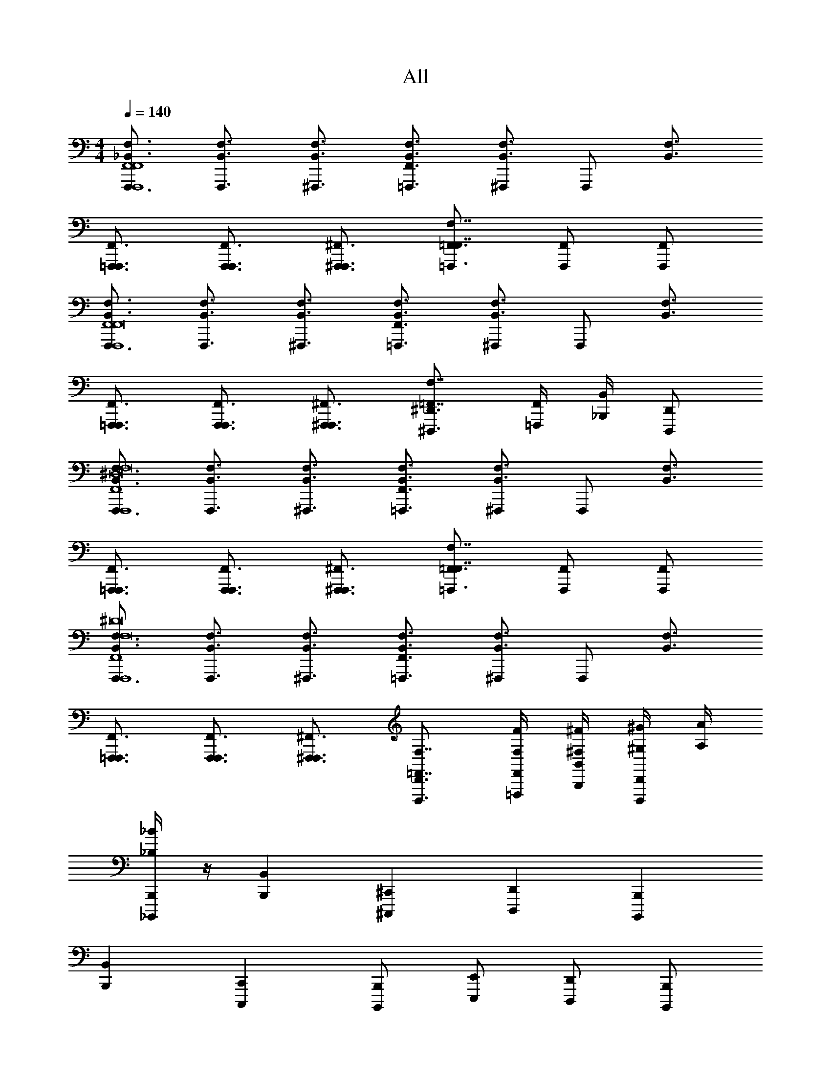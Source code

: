 X: 1
T: All
Z: ABC Generated by Starbound Composer v0.8.6
L: 1/4
M: 4/4
Q: 1/4=140
K: C
[F,,,3/4_B,,3/4F,3/4F,,,4F,,4F,,4] [F,,,3/4B,,3/4F,3/4] [^F,,,3/4B,,3/4F,3/4] [=F,,,3/4F,,3/4B,,3/4F,3/4] [^F,,,/B,,3/4F,3/4] [z/4F,,,/] [z/4B,,3/4F,3/4] 
[=F,,,3/4F,,,3/4F,,3/4] [F,,,3/4F,,,3/4F,,3/4] [^F,,,3/4F,,,3/4^F,,3/4] [=F,,,3/4=F,,3/4F,,7/4F,7/4] [F,,,/F,,/] [F,,,/F,,/] 
[F,,,3/4B,,3/4F,3/4F,,,4F,,4F,,8] [F,,,3/4B,,3/4F,3/4] [^F,,,3/4B,,3/4F,3/4] [=F,,,3/4F,,3/4B,,3/4F,3/4] [^F,,,/B,,3/4F,3/4] [z/4F,,,/] [z/4B,,3/4F,3/4] 
[=F,,,3/4F,,,3/4F,,3/4] [F,,,3/4F,,,3/4F,,3/4] [^F,,,3/4F,,,3/4^F,,3/4] [^D,,,3/4^D,,3/4=F,,7/4F,7/4] [=F,,,/4F,,/4] [_B,,,/4B,,/4] [D,,,/D,,/] 
[F,,,3/4B,,3/4F,3/4F,,,4F,,4^D,8F,8] [F,,,3/4B,,3/4F,3/4] [^F,,,3/4B,,3/4F,3/4] [=F,,,3/4F,,3/4B,,3/4F,3/4] [^F,,,/B,,3/4F,3/4] [z/4F,,,/] [z/4B,,3/4F,3/4] 
[=F,,,3/4F,,,3/4F,,3/4] [F,,,3/4F,,,3/4F,,3/4] [^F,,,3/4F,,,3/4^F,,3/4] [=F,,,3/4=F,,3/4F,,7/4F,7/4] [F,,,/F,,/] [F,,,/F,,/] 
[F,,,3/4B,,3/4F,3/4F,,,4F,,4F,8^D8] [F,,,3/4B,,3/4F,3/4] [^F,,,3/4B,,3/4F,3/4] [=F,,,3/4F,,3/4B,,3/4F,3/4] [^F,,,/B,,3/4F,3/4] [z/4F,,,/] [z/4B,,3/4F,3/4] 
[=F,,,3/4F,,,3/4F,,3/4] [F,,,3/4F,,,3/4F,,3/4] [^F,,,3/4F,,,3/4^F,,3/4] [D,,,3/4D,,3/4=F,,7/4F,7/4] [F,/4F/4=F,,,/4F,,/4] [^F,/4^F/4B,,,/4B,,/4] [^G,/4^G/4D,,,/D,,/] [A,/4A/4] 
[_B,/4_B/4_B,,,,/B,,,/] z/4 [B,,,B,,] [^C,,,^C,,] [D,,,D,,] [B,,,,B,,,] 
[B,,,B,,] [C,,,C,,] [B,,,,/B,,,/] [E,,,/E,,/] [D,,,/D,,/] [B,,,,/B,,,/] 
[B,,,B,,] [C,,,C,,] [D,,,D,,] [B,,,,B,,,] z2 
^G,,,/ [B,,,,/4B,,,/4] [B,,,/4B,,/4] [B,,,,/B,,,/] [B,,,,/B,,,/F,,/B,,/] [z/B,,,B,,=F,B,] [A/8a/8] [z3/8B11/8_b11/8] [C,,,C,,^G,,^C,] 
[D,,,D,,B,,D,A3/a3/] [z/B,,,,B,,,F,,B,,] [z/G3^g3] [B,,,/B,,/F,/B,/] [C,,,/C,,/G,,/C,/] [D,,,/D,,/B,,/D,/] [E,,,/E,,/=B,,/E,/] 
[C,,,/C,,/G,,/C,/] [D,,,/D,,/_B,,/D,/=B=b] [=B,,,,/=B,,,/^F,,/=B,,/] [_B,,,,/_B,,,/=F,,/_B,,/] [z/B,,,B,,F,B,] [A/8a/8] [z3/8_B11/8_b11/8] [C,,,C,,G,,C,] 
[D,,,D,,B,,D,A3/a3/] [B,,,,B,,,F,,B,,] [B,,,/B,,/F,/B,/] [C,,,/C,,/G,,/C,/] [D,,,/D,,/B,,/D,/] [E,,,/E,,/=B,,/E,/] 
[C,,,/C,,/G,,/C,/] [D,,,/D,,/_B,,/D,/] [=B,,,,/=B,,,/^F,,/=B,,/] [B,/B/_B,,,,/_B,,,/=F,,/_B,,/] [z/B,,,B,,F,B,] [A/8a/8] [z3/8B11/8b11/8] [C,,,C,,G,,C,] 
[D,,,D,,B,,D,A3/a3/] [z/B,,,,B,,,F,,B,,] [z/G3g3] [B,,,/B,,/F,/B,/] [C,,,/C,,/G,,/C,/] [D,,,/D,,/B,,/D,/] [E,,,/E,,/=B,,/E,/] 
[C,,,/C,,/G,,/C,/] [B,/B/D,,,/D,,/_B,,/D,/=B=b] [=B,,,,/=B,,,/^F,,/=B,,/] [B,/E/_B/e/_B,,,,/_B,,,/=F,,/_B,,/] [z/B,,,B,,F,B,] [A/8a/8] [z3/8B11/8_b11/8] [C,,,C,,G,,C,] 
[D,,,D,,B,,D,A3/a3/] [z/B,,,,B,,,F,,B,,] [G/g/] [B,,,/B,,/=G/=g/F,/B,/] [C,,,/C,,/G,,/C,/] [D,,,/D,,/A/a/B,,/D,/] [E,,,/E,,/=B,,/E,/] 
[C,,,/C,,/G,,/C,/=B3/=b3/] [D,,,/D,,/_B,,/D,/] [=B,,,,/=B,,,/^F,,/=B,,/] [B,/4F,/4_B,,,,/_B,,,/_B,,2B,2B,2] [B,,/4=F,,/4] [B,,,,/B,,,/B,3/4F,3/4] [z/4B,,,,/B,,,/] [B,,/4F,,/4] [B,/F,/B,,,,/B,,,/] [C/4G,/4G,,,/G,,2G,2G,2C2] [=C,/4G,,/4] 
[G,,,/C3/4G,3/4] [z/4G,,,/] [C,/4G,,/4] [C/G,/G,,,/] [^C/4=G,/4=G,,,/=G,,2G,2G,2C2] [^C,/4G,,/4] [G,,,/C3/4G,3/4] [z/4G,,,/] [C,/4G,,/4] [C/G,/G,,,/] [D/4^F,/4^F,,,/^F,,2F,2] [D,/4F,,/4] 
[F,,,/F3/4F,3/4] [z/4F,,,/] [=F,/4=F,,/4] [=F/F,/F,,,/] [B,/4F,/4B,,,,/B,,,/B,,2B,2B,2] [B,,/4F,,/4] [B,,,,/B,,,/B,3/4F,3/4] [z/4B,,,,/B,,,/] [B,,/4F,,/4] [B,/F,/B,,,,/B,,,/] [=C/4^G,/4^G,,,/^G,,2G,2G,2C2] [=C,/4G,,/4] 
[G,,,/C3/4G,3/4] [z/4G,,,/] [C,/4G,,/4] [C/G,/G,,,/] [^C/4=G,/4=G,,,/=G,,2G,2G,2C2] [^C,/4G,,/4] [G,,,/C3/4G,3/4] [z/4G,,,/] [C,/4G,,/4] [C/G,/G,,,/] [D/4^F,/4F,,,/F,3/D3/^F,,2F,2] [D,/4F,,/4] 
[F,,,/^F3/4F,3/4] [z/4F,,,/] [=F,/4=F,,/4] [=F/F,/F,,,/F,/F/] [=F,,,/4F,,,/4F,,/4] z/4 [=C,,,/4=C,,/4C,,/4=C,/4] z/4 [F,,,/4F,,/4F,,/4F,/4] [D,,,/4D,,/4D,,/4D,/4] [^G,,,/4^G,,/4G,,/4^G,/4] z/4 [F,,,/4F,,/4F,,/4F,/4] [F,,/4F,/4F,/4F/4] 
[C,,/4C,/4C,/4=C/4] [D,,,/4D,,/4D,,/4D,/4] z/ [D,,,/4D,,/4D,,/4D,/4] [C,,/4C,/4C,/4C/4] [F,,,/4F,,/4F,,/4F,/4] z3/4 [F,,,/4F,,/4F,,/4F,/4] [C,,,/4C,,/4C,,/4C,/4] [F,,,/4F,,,/4F,,/4] z9/4 
[F,,B,,F,F,,F,F,,,F,,] [B,,D,B,B,,B,B,,,B,,] [D,G,DD,DD,,D,] [G,^C^GG,GG,,G,] 
[C^F^cCc^C,C] [F2B2^f2F2f2^F,2F2] [=B,/4B/4B,/4B/4=B,,/4B,/4] [D/4^d/4D/4d/4D,/4D/4] [F/4f/4F/4f/4F,/4F/4] [B/4b/4B/4b/4B,/4B/4] 
[_B,,/4_B,/4=F/4_B/4=f/4B,,,,/B,,,/B4_b4B,4B4] z3/4 [B,,/4B,/4F/4B/4f/4B,,,,/B,,,/] z3/4 [B,,/4B,/4F/4B/4f/4B,,,,/B,,,/] z3/4 [B,,/4B,/4^F/4B/4^f/4B,,,,/B,,,/] z3/4 
[B,,/4B,/4F/4B/4f/4B,,,,/B,,,/] z3/4 [B,,/4B,/4E/4B/4e/4B,,,,/B,,,/] z3/4 [B,,/4B,/4E/4B/4e/4B,,,,/B,,,/] z3/4 [B,,/4B,/4E/4B/4e/4B,,,,/B,,,/] z3/4 
[B,,,,/B,,,/B,,,/B,,/F,,/B,,/] [B,,,,/B,,,/B,,,/B,,/F,,/B,,/] [^C,,,/^C,,/C,,/C,/G,,/C,/] [B,,,,/B,,,/B,,,/B,,/F,,/B,,/] [B,,,/B,,/B,,/B,/=F,/B,/] [^F,,,/^F,,/F,,/^F,/C,/F,/] [E,,,/E,,/E,,/E,/=B,,/E,/] [=F,,,/=F,,/F,,/=F,/=C,/F,/] 
[B,,,,/B,,,/B,,,/_B,,/F,,/B,,/] [B,,,,/B,,,/B,,,/B,,/F,,/B,,/] [F,,,/F,,/F,,/F,/C,/F,/] [C,,,/C,,/C,,/^C,/G,,/C,/] [E,,,/E,,/E,,/E,/=B,,/E,/] [=C,,,/=C,,/C,,/=C,/=G,,/C,/] [D,,,/D,,/D,,/D,/_B,,/D,/] [=B,,,,/=B,,,/B,,,/=B,,/^F,,/B,,/] 
[_B,,,,/_B,,,/B,,,/_B,,/=F,,/B,,/] [B,,,,/B,,,/B,,,/B,,/F,,/B,,/] [^C,,,/^C,,/C,,/^C,/^G,,/C,/] [B,,,,/B,,,/B,,,/B,,/F,,/B,,/] [B,,,/B,,/B,,/B,/F,/B,/] [^F,,,/^F,,/F,,/^F,/C,/F,/] [E,,,/E,,/E,,/E,/=B,,/E,/] [=F,,,/=F,,/F,,/=F,/=C,/F,/] 
[B,,,,/B,,,/B,,,/_B,,/B/b/F,,/B,,/] [C,,,/C,,/C,,/^C,/c/^c'/G,,/C,/] z [C,,,/C,,/C,,/C,/c/c'/G,,/C,/] [E,,,/E,,/E,,/E,/e/e'/=B,,/E,/] z 
[B,,,/_B,,/B,,,,/B,,,/B,,,/B,,/F,,/B,,/] [B,,,/B,,/B,,,,/B,,,/B,,,/B,,/F,,/B,,/] [C,,/C,/C,,,/C,,/C,,/C,/G,,/C,/] [B,,,/B,,/B,,,,/B,,,/B,,,/B,,/F,,/B,,/] [B,,/B,/B,,,/B,,/B,,/B,/F,/B,/] [^F,,/^F,/^F,,,/F,,/F,,/F,/C,/F,/] [E,,/E,/E,,,/E,,/E,,/E,/=B,,/E,/] [=F,,/=F,/=F,,,/F,,/F,,/F,/=C,/F,/] 
[B,,,/_B,,/B,,,,/B,,,/B,,,/B,,/F,,/B,,/] [B,,,/B,,/B,,,,/B,,,/B,,,/B,,/F,,/B,,/] [F,,/F,/F,,,/F,,/F,,/F,/C,/F,/] [C,,/^C,/C,,,/C,,/C,,/C,/G,,/C,/] [E,,/E,/E,,,/E,,/E,,/E,/=B,,/E,/] [=C,,/=C,/=C,,,/C,,/C,,/C,/=G,,/C,/] [D,,/D,/D,,,/D,,/D,,/D,/_B,,/D,/] [=B,,,/=B,,/=B,,,,/B,,,/B,,,/B,,/^F,,/B,,/] 
[_B,,,/_B,,/_B,,,,/B,,,/B,,,/B,,/B/b/=F,,/B,,/] [B,,,/B,,/B,,,,/B,,,/B,,,/B,,/B/b/F,,/B,,/] [^C,,/^C,/^C,,,/C,,/C,,/C,/c/c'/^G,,/C,/] [B,,,/B,,/B,,,,/B,,,/B,,,/B,,/B/b/F,,/B,,/] [B,,/B,/B,,,/B,,/B,,/B,/b/b/_b'/F,/B,/] [^F,,/^F,/^F,,,/F,,/F,,/F,/f/f/^f'/C,/F,/] [E,,/E,/E,,,/E,,/E,,/E,/e/e/e'/=B,,/E,/] [=F,,/=F,/=F,,,/F,,/F,,/F,/=f/f/=f'/=C,/F,/] 
[B,,,4_B,,4B,,,,4B,,,4B,,4B,4B4b4F,,4B,,4] 
[F,,,3/4B,,3/4F,3/4F,,,4F,,4F,,4] [F,,,3/4B,,3/4F,3/4] [^F,,,3/4B,,3/4F,3/4] [=F,,,3/4F,,3/4B,,3/4F,3/4] [^F,,,/B,,3/4F,3/4] [z/4F,,,/] [z/4B,,3/4F,3/4] 
[=F,,,3/4F,,,3/4F,,3/4] [F,,,3/4F,,,3/4F,,3/4] [^F,,,3/4F,,,3/4^F,,3/4] [=F,,,3/4=F,,3/4F,,7/4F,7/4] [F,,,/F,,/] [F,,,/F,,/] 
[F,,,3/4B,,3/4F,3/4F,,,4F,,4F,,8] [F,,,3/4B,,3/4F,3/4] [^F,,,3/4B,,3/4F,3/4] [=F,,,3/4F,,3/4B,,3/4F,3/4] [^F,,,/B,,3/4F,3/4] [z/4F,,,/] [z/4B,,3/4F,3/4] 
[=F,,,3/4F,,,3/4F,,3/4] [F,,,3/4F,,,3/4F,,3/4] [^F,,,3/4F,,,3/4^F,,3/4] [D,,,3/4D,,3/4=F,,7/4F,7/4] [=F,,,/4F,,/4] [B,,,/4B,,/4] [D,,,/D,,/] 
[F,,,3/4B,,3/4F,3/4F,,,4F,,4D,8F,8] [F,,,3/4B,,3/4F,3/4] [^F,,,3/4B,,3/4F,3/4] [=F,,,3/4F,,3/4B,,3/4F,3/4] [^F,,,/B,,3/4F,3/4] [z/4F,,,/] [z/4B,,3/4F,3/4] 
[=F,,,3/4F,,,3/4F,,3/4] [F,,,3/4F,,,3/4F,,3/4] [^F,,,3/4F,,,3/4^F,,3/4] [=F,,,3/4=F,,3/4F,,7/4F,7/4] [F,,,/F,,/] [F,,,/F,,/] 
[F,,,3/4B,,3/4F,3/4F,,,4F,,4F,8D8] [F,,,3/4B,,3/4F,3/4] [^F,,,3/4B,,3/4F,3/4] [=F,,,3/4F,,3/4B,,3/4F,3/4] [^F,,,/B,,3/4F,3/4] [z/4F,,,/] [z/4B,,3/4F,3/4] 
[=F,,,3/4F,,,3/4F,,3/4] [F,,,3/4F,,,3/4F,,3/4] [^F,,,3/4F,,,3/4^F,,3/4] [D,,,3/4D,,3/4=F,,7/4F,7/4] [F,/4=F/4=F,,,/4F,,/4] [^F,/4^F/4B,,,/4B,,/4] [G,/4G/4D,,,/D,,/] [A,/4A/4] 
[B,/4B/4B,,,,/B,,,/] z/4 [B,,,B,,] [C,,,C,,] [D,,,D,,] [B,,,,B,,,] 
[B,,,B,,] [C,,,C,,] [B,,,,/B,,,/] [E,,,/E,,/] [D,,,/D,,/] [B,,,,/B,,,/] 
[B,,,B,,] [C,,,C,,] [D,,,D,,] [B,,,,B,,,] z2 
G,,,/ [B,,,,/4B,,,/4] [B,,,/4B,,/4] [B,,,,/B,,,/] [B,,,,/B,,,/F,,/B,,/] [z/B,,,B,,=F,B,] [A/8a/8] [z3/8B11/8b11/8] [C,,,C,,G,,^C,] 
[D,,,D,,B,,D,A3/a3/] [z/B,,,,B,,,F,,B,,] [z/G3^g3] [B,,,/B,,/F,/B,/] [C,,,/C,,/G,,/C,/] [D,,,/D,,/B,,/D,/] [E,,,/E,,/=B,,/E,/] 
[C,,,/C,,/G,,/C,/] [D,,,/D,,/_B,,/D,/=B=b] [=B,,,,/=B,,,/^F,,/=B,,/] [_B,,,,/_B,,,/=F,,/_B,,/] [z/B,,,B,,F,B,] [A/8a/8] [z3/8_B11/8_b11/8] [C,,,C,,G,,C,] 
[D,,,D,,B,,D,A3/a3/] [B,,,,B,,,F,,B,,] [B,,,/B,,/F,/B,/] [C,,,/C,,/G,,/C,/] [D,,,/D,,/B,,/D,/] [E,,,/E,,/=B,,/E,/] 
[C,,,/C,,/G,,/C,/] [D,,,/D,,/_B,,/D,/] [=B,,,,/=B,,,/^F,,/=B,,/] [B,/B/_B,,,,/_B,,,/=F,,/_B,,/] [z/B,,,B,,F,B,] [A/8a/8] [z3/8B11/8b11/8] [C,,,C,,G,,C,] 
[D,,,D,,B,,D,A3/a3/] [z/B,,,,B,,,F,,B,,] [z/G3g3] [B,,,/B,,/F,/B,/] [C,,,/C,,/G,,/C,/] [D,,,/D,,/B,,/D,/] [E,,,/E,,/=B,,/E,/] 
[C,,,/C,,/G,,/C,/] [B,/B/D,,,/D,,/_B,,/D,/=B=b] [=B,,,,/=B,,,/^F,,/=B,,/] [B,/E/_B/e/_B,,,,/_B,,,/=F,,/_B,,/] [z/B,,,B,,F,B,] [A/8a/8] [z3/8B11/8_b11/8] [C,,,C,,G,,C,] 
[D,,,D,,B,,D,A3/a3/] [z/B,,,,B,,,F,,B,,] [G/g/] [B,,,/B,,/=G/=g/F,/B,/] [C,,,/C,,/G,,/C,/] [D,,,/D,,/A/a/B,,/D,/] [E,,,/E,,/=B,,/E,/] 
[C,,,/C,,/G,,/C,/=B3/=b3/] [D,,,/D,,/_B,,/D,/] [=B,,,,/=B,,,/^F,,/=B,,/] [B,/4F,/4_B,,,,/_B,,,/_B,,2B,2B,2] [B,,/4=F,,/4] [B,,,,/B,,,/B,3/4F,3/4] [z/4B,,,,/B,,,/] [B,,/4F,,/4] [B,/F,/B,,,,/B,,,/] [=C/4G,/4G,,,/G,,2G,2G,2C2] [=C,/4G,,/4] 
[G,,,/C3/4G,3/4] [z/4G,,,/] [C,/4G,,/4] [C/G,/G,,,/] [^C/4=G,/4=G,,,/=G,,2G,2G,2C2] [^C,/4G,,/4] [G,,,/C3/4G,3/4] [z/4G,,,/] [C,/4G,,/4] [C/G,/G,,,/] [D/4^F,/4^F,,,/^F,,2F,2] [D,/4F,,/4] 
[F,,,/F3/4F,3/4] [z/4F,,,/] [=F,/4=F,,/4] [=F/F,/F,,,/] [B,/4F,/4B,,,,/B,,,/B,,2B,2B,2] [B,,/4F,,/4] [B,,,,/B,,,/B,3/4F,3/4] [z/4B,,,,/B,,,/] [B,,/4F,,/4] [B,/F,/B,,,,/B,,,/] [=C/4^G,/4^G,,,/^G,,2G,2G,2C2] [=C,/4G,,/4] 
[G,,,/C3/4G,3/4] [z/4G,,,/] [C,/4G,,/4] [C/G,/G,,,/] [^C/4=G,/4=G,,,/=G,,2G,2G,2C2] [^C,/4G,,/4] [G,,,/C3/4G,3/4] [z/4G,,,/] [C,/4G,,/4] [C/G,/G,,,/] [D/4^F,/4F,,,/F,3/D3/^F,,2F,2] [D,/4F,,/4] 
[F,,,/^F3/4F,3/4] [z/4F,,,/] [=F,/4=F,,/4] [=F/F,/F,,,/F,/F/] [=F,,,/4F,,,/4F,,/4] z/4 [=C,,,/4=C,,/4C,,/4=C,/4] z/4 [F,,,/4F,,/4F,,/4F,/4] [D,,,/4D,,/4D,,/4D,/4] [^G,,,/4^G,,/4G,,/4^G,/4] z/4 [F,,,/4F,,/4F,,/4F,/4] [F,,/4F,/4F,/4F/4] 
[C,,/4C,/4C,/4=C/4] [D,,,/4D,,/4D,,/4D,/4] z/ [D,,,/4D,,/4D,,/4D,/4] [C,,/4C,/4C,/4C/4] [F,,,/4F,,/4F,,/4F,/4] z3/4 [F,,,/4F,,/4F,,/4F,/4] [C,,,/4C,,/4C,,/4C,/4] [F,,,/4F,,,/4F,,/4] z9/4 
[F,,B,,F,F,,F,F,,,F,,] [B,,D,B,B,,B,B,,,B,,] [D,G,DD,DD,,D,] [G,^C^GG,GG,,G,] 
[C^FcCc^C,C] [F2B2^f2F2f2^F,2F2] [=B,/4B/4B,/4B/4=B,,/4B,/4] [D/4d/4D/4d/4D,/4D/4] [F/4f/4F/4f/4F,/4F/4] [B/4b/4B/4b/4B,/4B/4] 
[_B,,/4_B,/4=F/4_B/4=f/4B,,,,/B,,,/B4_b4B,4B4] z3/4 [B,,/4B,/4F/4B/4f/4B,,,,/B,,,/] z3/4 [B,,/4B,/4F/4B/4f/4B,,,,/B,,,/] z3/4 [B,,/4B,/4^F/4B/4^f/4B,,,,/B,,,/] z3/4 
[B,,/4B,/4F/4B/4f/4B,,,,/B,,,/] z3/4 [B,,/4B,/4E/4B/4e/4B,,,,/B,,,/] z3/4 [B,,/4B,/4E/4B/4e/4B,,,,/B,,,/] z3/4 [B,,/4B,/4E/4B/4e/4B,,,,/B,,,/] z3/4 
[B,,,,/B,,,/B,,,/B,,/F,,/B,,/] [B,,,,/B,,,/B,,,/B,,/F,,/B,,/] [^C,,,/^C,,/C,,/C,/G,,/C,/] [B,,,,/B,,,/B,,,/B,,/F,,/B,,/] [B,,,/B,,/B,,/B,/=F,/B,/] [^F,,,/^F,,/F,,/^F,/C,/F,/] [E,,,/E,,/E,,/E,/=B,,/E,/] [=F,,,/=F,,/F,,/=F,/=C,/F,/] 
[B,,,,/B,,,/B,,,/_B,,/F,,/B,,/] [B,,,,/B,,,/B,,,/B,,/F,,/B,,/] [F,,,/F,,/F,,/F,/C,/F,/] [C,,,/C,,/C,,/^C,/G,,/C,/] [E,,,/E,,/E,,/E,/=B,,/E,/] [=C,,,/=C,,/C,,/=C,/=G,,/C,/] [D,,,/D,,/D,,/D,/_B,,/D,/] [=B,,,,/=B,,,/B,,,/=B,,/^F,,/B,,/] 
[_B,,,,/_B,,,/B,,,/_B,,/=F,,/B,,/] [B,,,,/B,,,/B,,,/B,,/F,,/B,,/] [^C,,,/^C,,/C,,/^C,/^G,,/C,/] [B,,,,/B,,,/B,,,/B,,/F,,/B,,/] [B,,,/B,,/B,,/B,/F,/B,/] [^F,,,/^F,,/F,,/^F,/C,/F,/] [E,,,/E,,/E,,/E,/=B,,/E,/] [=F,,,/=F,,/F,,/=F,/=C,/F,/] 
[B,,,,/B,,,/B,,,/_B,,/B/b/F,,/B,,/] [C,,,/C,,/C,,/^C,/c/c'/G,,/C,/] z [C,,,/C,,/C,,/C,/c/c'/G,,/C,/] [E,,,/E,,/E,,/E,/e/e'/=B,,/E,/] z 
[B,,,/_B,,/B,,,,/B,,,/B,,,/B,,/F,,/B,,/] [B,,,/B,,/B,,,,/B,,,/B,,,/B,,/F,,/B,,/] [C,,/C,/C,,,/C,,/C,,/C,/G,,/C,/] [B,,,/B,,/B,,,,/B,,,/B,,,/B,,/F,,/B,,/] [B,,/B,/B,,,/B,,/B,,/B,/F,/B,/] [^F,,/^F,/^F,,,/F,,/F,,/F,/C,/F,/] [E,,/E,/E,,,/E,,/E,,/E,/=B,,/E,/] [=F,,/=F,/=F,,,/F,,/F,,/F,/=C,/F,/] 
[B,,,/_B,,/B,,,,/B,,,/B,,,/B,,/F,,/B,,/] [B,,,/B,,/B,,,,/B,,,/B,,,/B,,/F,,/B,,/] [F,,/F,/F,,,/F,,/F,,/F,/C,/F,/] [C,,/^C,/C,,,/C,,/C,,/C,/G,,/C,/] [E,,/E,/E,,,/E,,/E,,/E,/=B,,/E,/] [=C,,/=C,/=C,,,/C,,/C,,/C,/=G,,/C,/] [D,,/D,/D,,,/D,,/D,,/D,/_B,,/D,/] [=B,,,/=B,,/=B,,,,/B,,,/B,,,/B,,/^F,,/B,,/] 
[_B,,,/_B,,/_B,,,,/B,,,/B,,,/B,,/B/b/=F,,/B,,/] [B,,,/B,,/B,,,,/B,,,/B,,,/B,,/B/b/F,,/B,,/] [^C,,/^C,/^C,,,/C,,/C,,/C,/c/c'/^G,,/C,/] [B,,,/B,,/B,,,,/B,,,/B,,,/B,,/B/b/F,,/B,,/] [B,,/B,/B,,,/B,,/B,,/B,/b/b/b'/F,/B,/] [^F,,/^F,/^F,,,/F,,/F,,/F,/f/f/^f'/C,/F,/] [E,,/E,/E,,,/E,,/E,,/E,/e/e/e'/=B,,/E,/] [=F,,/=F,/=F,,,/F,,/F,,/F,/=f/f/=f'/=C,/F,/] 
[B,,,4_B,,4B,,,,4B,,,4B,,4B,4B4b4F,,4B,,4] 
[F,,,3/4B,,3/4F,3/4F,,,4F,,4F,,4] [F,,,3/4B,,3/4F,3/4] [^F,,,3/4B,,3/4F,3/4] [=F,,,3/4F,,3/4B,,3/4F,3/4] [^F,,,/B,,3/4F,3/4] [z/4F,,,/] [z/4B,,3/4F,3/4] 
[=F,,,3/4F,,,3/4F,,3/4] [F,,,3/4F,,,3/4F,,3/4] [^F,,,3/4F,,,3/4^F,,3/4] [=F,,,3/4=F,,3/4F,,7/4F,7/4] [F,,,/F,,/] [F,,,/F,,/] 
[F,,,3/4B,,3/4F,3/4F,,,4F,,4F,,8] [F,,,3/4B,,3/4F,3/4] [^F,,,3/4B,,3/4F,3/4] [=F,,,3/4F,,3/4B,,3/4F,3/4] [^F,,,/B,,3/4F,3/4] [z/4F,,,/] [z/4B,,3/4F,3/4] 
[=F,,,3/4F,,,3/4F,,3/4] [F,,,3/4F,,,3/4F,,3/4] [^F,,,3/4F,,,3/4^F,,3/4] [D,,,3/4D,,3/4=F,,7/4F,7/4] [=F,,,/4F,,/4] [B,,,/4B,,/4] [D,,,/D,,/] 
[F,,,3/4B,,3/4F,3/4F,,,4F,,4D,8F,8] [F,,,3/4B,,3/4F,3/4] [^F,,,3/4B,,3/4F,3/4] [=F,,,3/4F,,3/4B,,3/4F,3/4] [^F,,,/B,,3/4F,3/4] [z/4F,,,/] [z/4B,,3/4F,3/4] 
[=F,,,3/4F,,,3/4F,,3/4] [F,,,3/4F,,,3/4F,,3/4] [^F,,,3/4F,,,3/4^F,,3/4] [=F,,,3/4=F,,3/4F,,7/4F,7/4] [F,,,/F,,/] [F,,,/F,,/] 
[F,,,3/4B,,3/4F,3/4F,,,4F,,4F,8D8] [F,,,3/4B,,3/4F,3/4] [^F,,,3/4B,,3/4F,3/4] [=F,,,3/4F,,3/4B,,3/4F,3/4] [^F,,,/B,,3/4F,3/4] [z/4F,,,/] [z/4B,,3/4F,3/4] 
[=F,,,3/4F,,,3/4F,,3/4] [F,,,3/4F,,,3/4F,,3/4] [^F,,,3/4F,,,3/4^F,,3/4] [D,,,3/4D,,3/4=F,,7/4F,7/4] [F,/4=F/4=F,,,/4F,,/4] [^F,/4^F/4B,,,/4B,,/4] [G,/4G/4D,,,/D,,/] [A,/4A/4] 
[B,/4B/4B,,,,/B,,,/] z/4 [B,,,B,,] [C,,,C,,] [D,,,D,,] [B,,,,B,,,] 
[B,,,B,,] [C,,,C,,] [B,,,,/B,,,/] [E,,,/E,,/] [D,,,/D,,/] [B,,,,/B,,,/] 
[B,,,B,,] [C,,,C,,] [D,,,D,,] [B,,,,B,,,] z2 
G,,,/ [B,,,,/4B,,,/4] [B,,,/4B,,/4] [B,,,,/B,,,/] [B,,,,/B,,,/F,,/B,,/] [z/B,,,B,,=F,B,] [A/8a/8] [z3/8B11/8b11/8] [C,,,C,,G,,^C,] 
[D,,,D,,B,,D,A3/a3/] [z/B,,,,B,,,F,,B,,] [z/G3^g3] [B,,,/B,,/F,/B,/] [C,,,/C,,/G,,/C,/] [D,,,/D,,/B,,/D,/] [E,,,/E,,/=B,,/E,/] 
[C,,,/C,,/G,,/C,/] [D,,,/D,,/_B,,/D,/=B=b] [=B,,,,/=B,,,/^F,,/=B,,/] [_B,,,,/_B,,,/=F,,/_B,,/] [z/B,,,B,,F,B,] [A/8a/8] [z3/8_B11/8_b11/8] [C,,,C,,G,,C,] 
[D,,,D,,B,,D,A3/a3/] [B,,,,B,,,F,,B,,] [B,,,/B,,/F,/B,/] [C,,,/C,,/G,,/C,/] [D,,,/D,,/B,,/D,/] [E,,,/E,,/=B,,/E,/] 
[C,,,/C,,/G,,/C,/] [D,,,/D,,/_B,,/D,/] [=B,,,,/=B,,,/^F,,/=B,,/] [B,/B/_B,,,,/_B,,,/=F,,/_B,,/] [z/B,,,B,,F,B,] [A/8a/8] [z3/8B11/8b11/8] [C,,,C,,G,,C,] 
[D,,,D,,B,,D,A3/a3/] [z/B,,,,B,,,F,,B,,] [z/G3g3] [B,,,/B,,/F,/B,/] [C,,,/C,,/G,,/C,/] [D,,,/D,,/B,,/D,/] [E,,,/E,,/=B,,/E,/] 
[C,,,/C,,/G,,/C,/] [B,/B/D,,,/D,,/_B,,/D,/=B=b] [=B,,,,/=B,,,/^F,,/=B,,/] [B,/E/_B/e/_B,,,,/_B,,,/=F,,/_B,,/] [z/B,,,B,,F,B,] [A/8a/8] [z3/8B11/8_b11/8] [C,,,C,,G,,C,] 
[D,,,D,,B,,D,A3/a3/] [z/B,,,,B,,,F,,B,,] [G/g/] [B,,,/B,,/=G/=g/F,/B,/] [C,,,/C,,/G,,/C,/] [D,,,/D,,/A/a/B,,/D,/] [E,,,/E,,/=B,,/E,/] 
[C,,,/C,,/G,,/C,/=B3/=b3/] [D,,,/D,,/_B,,/D,/] [=B,,,,/=B,,,/^F,,/=B,,/] [B,/4F,/4_B,,,,/_B,,,/_B,,2B,2B,2] [B,,/4=F,,/4] [B,,,,/B,,,/B,3/4F,3/4] [z/4B,,,,/B,,,/] [B,,/4F,,/4] [B,/F,/B,,,,/B,,,/] [=C/4G,/4G,,,/G,,2G,2G,2C2] [=C,/4G,,/4] 
[G,,,/C3/4G,3/4] [z/4G,,,/] [C,/4G,,/4] [C/G,/G,,,/] [^C/4=G,/4=G,,,/=G,,2G,2G,2C2] [^C,/4G,,/4] [G,,,/C3/4G,3/4] [z/4G,,,/] [C,/4G,,/4] [C/G,/G,,,/] [D/4^F,/4^F,,,/^F,,2F,2] [D,/4F,,/4] 
[F,,,/F3/4F,3/4] [z/4F,,,/] [=F,/4=F,,/4] [=F/F,/F,,,/] [B,/4F,/4B,,,,/B,,,/B,,2B,2B,2] [B,,/4F,,/4] [B,,,,/B,,,/B,3/4F,3/4] [z/4B,,,,/B,,,/] [B,,/4F,,/4] [B,/F,/B,,,,/B,,,/] [=C/4^G,/4^G,,,/^G,,2G,2G,2C2] [=C,/4G,,/4] 
[G,,,/C3/4G,3/4] [z/4G,,,/] [C,/4G,,/4] [C/G,/G,,,/] [^C/4=G,/4=G,,,/=G,,2G,2G,2C2] [^C,/4G,,/4] [G,,,/C3/4G,3/4] [z/4G,,,/] [C,/4G,,/4] [C/G,/G,,,/] [D/4^F,/4F,,,/F,3/D3/^F,,2F,2] [D,/4F,,/4] 
[F,,,/^F3/4F,3/4] [z/4F,,,/] [=F,/4=F,,/4] [=F/F,/F,,,/F,/F/] [=F,,,/4F,,,/4F,,/4] z/4 [=C,,,/4=C,,/4C,,/4=C,/4] z/4 [F,,,/4F,,/4F,,/4F,/4] [D,,,/4D,,/4D,,/4D,/4] [^G,,,/4^G,,/4G,,/4^G,/4] z/4 [F,,,/4F,,/4F,,/4F,/4] [F,,/4F,/4F,/4F/4] 
[C,,/4C,/4C,/4=C/4] [D,,,/4D,,/4D,,/4D,/4] z/ [D,,,/4D,,/4D,,/4D,/4] [C,,/4C,/4C,/4C/4] [F,,,/4F,,/4F,,/4F,/4] z3/4 [F,,,/4F,,/4F,,/4F,/4] [C,,,/4C,,/4C,,/4C,/4] [F,,,/4F,,,/4F,,/4] z9/4 
[F,,B,,F,F,,F,F,,,F,,] [B,,D,B,B,,B,B,,,B,,] [D,G,DD,DD,,D,] [G,^C^GG,GG,,G,] 
[C^FcCc^C,C] [F2B2^f2F2f2^F,2F2] [=B,/4B/4B,/4B/4=B,,/4B,/4] [D/4d/4D/4d/4D,/4D/4] [F/4f/4F/4f/4F,/4F/4] [B/4b/4B/4b/4B,/4B/4] 
[_B,,/4_B,/4=F/4_B/4=f/4B,,,,/B,,,/B4_b4B,4B4] z3/4 [B,,/4B,/4F/4B/4f/4B,,,,/B,,,/] z3/4 [B,,/4B,/4F/4B/4f/4B,,,,/B,,,/] z3/4 [B,,/4B,/4^F/4B/4^f/4B,,,,/B,,,/] z3/4 
[B,,/4B,/4F/4B/4f/4B,,,,/B,,,/] z3/4 [B,,/4B,/4E/4B/4e/4B,,,,/B,,,/] z3/4 [B,,/4B,/4E/4B/4e/4B,,,,/B,,,/] z3/4 [B,,/4B,/4E/4B/4e/4B,,,,/B,,,/] z3/4 
[B,,,,/B,,,/B,,,/B,,/F,,/B,,/] [B,,,,/B,,,/B,,,/B,,/F,,/B,,/] [^C,,,/^C,,/C,,/C,/G,,/C,/] [B,,,,/B,,,/B,,,/B,,/F,,/B,,/] [B,,,/B,,/B,,/B,/=F,/B,/] [^F,,,/^F,,/F,,/^F,/C,/F,/] [E,,,/E,,/E,,/E,/=B,,/E,/] [=F,,,/=F,,/F,,/=F,/=C,/F,/] 
[B,,,,/B,,,/B,,,/_B,,/F,,/B,,/] [B,,,,/B,,,/B,,,/B,,/F,,/B,,/] [F,,,/F,,/F,,/F,/C,/F,/] [C,,,/C,,/C,,/^C,/G,,/C,/] [E,,,/E,,/E,,/E,/=B,,/E,/] [=C,,,/=C,,/C,,/=C,/=G,,/C,/] [D,,,/D,,/D,,/D,/_B,,/D,/] [=B,,,,/=B,,,/B,,,/=B,,/^F,,/B,,/] 
[_B,,,,/_B,,,/B,,,/_B,,/=F,,/B,,/] [B,,,,/B,,,/B,,,/B,,/F,,/B,,/] [^C,,,/^C,,/C,,/^C,/^G,,/C,/] [B,,,,/B,,,/B,,,/B,,/F,,/B,,/] [B,,,/B,,/B,,/B,/F,/B,/] [^F,,,/^F,,/F,,/^F,/C,/F,/] [E,,,/E,,/E,,/E,/=B,,/E,/] [=F,,,/=F,,/F,,/=F,/=C,/F,/] 
[B,,,,/B,,,/B,,,/_B,,/B/b/F,,/B,,/] [C,,,/C,,/C,,/^C,/c/c'/G,,/C,/] z [C,,,/C,,/C,,/C,/c/c'/G,,/C,/] [E,,,/E,,/E,,/E,/e/e'/=B,,/E,/] z 
[B,,,/_B,,/B,,,,/B,,,/B,,,/B,,/F,,/B,,/] [B,,,/B,,/B,,,,/B,,,/B,,,/B,,/F,,/B,,/] [C,,/C,/C,,,/C,,/C,,/C,/G,,/C,/] [B,,,/B,,/B,,,,/B,,,/B,,,/B,,/F,,/B,,/] [B,,/B,/B,,,/B,,/B,,/B,/F,/B,/] [^F,,/^F,/^F,,,/F,,/F,,/F,/C,/F,/] [E,,/E,/E,,,/E,,/E,,/E,/=B,,/E,/] [=F,,/=F,/=F,,,/F,,/F,,/F,/=C,/F,/] 
[B,,,/_B,,/B,,,,/B,,,/B,,,/B,,/F,,/B,,/] [B,,,/B,,/B,,,,/B,,,/B,,,/B,,/F,,/B,,/] [F,,/F,/F,,,/F,,/F,,/F,/C,/F,/] [C,,/^C,/C,,,/C,,/C,,/C,/G,,/C,/] [E,,/E,/E,,,/E,,/E,,/E,/=B,,/E,/] [=C,,/=C,/=C,,,/C,,/C,,/C,/=G,,/C,/] [D,,/D,/D,,,/D,,/D,,/D,/_B,,/D,/] [=B,,,/=B,,/=B,,,,/B,,,/B,,,/B,,/^F,,/B,,/] 
[_B,,,/_B,,/_B,,,,/B,,,/B,,,/B,,/B/b/=F,,/B,,/] [B,,,/B,,/B,,,,/B,,,/B,,,/B,,/B/b/F,,/B,,/] [^C,,/^C,/^C,,,/C,,/C,,/C,/c/c'/^G,,/C,/] [B,,,/B,,/B,,,,/B,,,/B,,,/B,,/B/b/F,,/B,,/] [B,,/B,/B,,,/B,,/B,,/B,/b/b/b'/F,/B,/] [^F,,/^F,/^F,,,/F,,/F,,/F,/f/f/^f'/C,/F,/] [E,,/E,/E,,,/E,,/E,,/E,/e/e/e'/=B,,/E,/] [=F,,/=F,/=F,,,/F,,/F,,/F,/=f/f/=f'/=C,/F,/] 
[B,,,4_B,,4B,,,,4B,,,4B,,4B,4B4b4F,,4B,,4] 
